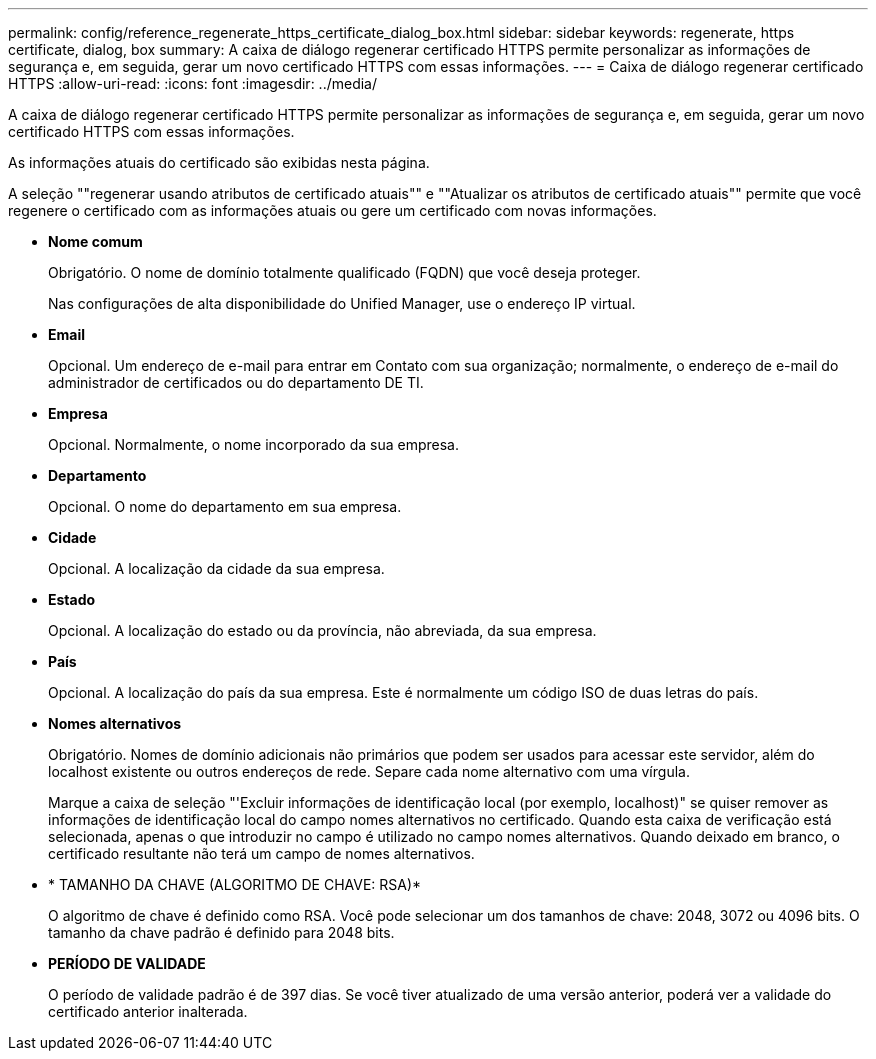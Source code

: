 ---
permalink: config/reference_regenerate_https_certificate_dialog_box.html 
sidebar: sidebar 
keywords: regenerate, https certificate, dialog, box 
summary: A caixa de diálogo regenerar certificado HTTPS permite personalizar as informações de segurança e, em seguida, gerar um novo certificado HTTPS com essas informações. 
---
= Caixa de diálogo regenerar certificado HTTPS
:allow-uri-read: 
:icons: font
:imagesdir: ../media/


[role="lead"]
A caixa de diálogo regenerar certificado HTTPS permite personalizar as informações de segurança e, em seguida, gerar um novo certificado HTTPS com essas informações.

As informações atuais do certificado são exibidas nesta página.

A seleção ""regenerar usando atributos de certificado atuais"" e ""Atualizar os atributos de certificado atuais"" permite que você regenere o certificado com as informações atuais ou gere um certificado com novas informações.

* *Nome comum*
+
Obrigatório. O nome de domínio totalmente qualificado (FQDN) que você deseja proteger.

+
Nas configurações de alta disponibilidade do Unified Manager, use o endereço IP virtual.

* *Email*
+
Opcional. Um endereço de e-mail para entrar em Contato com sua organização; normalmente, o endereço de e-mail do administrador de certificados ou do departamento DE TI.

* *Empresa*
+
Opcional. Normalmente, o nome incorporado da sua empresa.

* *Departamento*
+
Opcional. O nome do departamento em sua empresa.

* *Cidade*
+
Opcional. A localização da cidade da sua empresa.

* *Estado*
+
Opcional. A localização do estado ou da província, não abreviada, da sua empresa.

* *País*
+
Opcional. A localização do país da sua empresa. Este é normalmente um código ISO de duas letras do país.

* *Nomes alternativos*
+
Obrigatório. Nomes de domínio adicionais não primários que podem ser usados para acessar este servidor, além do localhost existente ou outros endereços de rede. Separe cada nome alternativo com uma vírgula.

+
Marque a caixa de seleção "'Excluir informações de identificação local (por exemplo, localhost)" se quiser remover as informações de identificação local do campo nomes alternativos no certificado. Quando esta caixa de verificação está selecionada, apenas o que introduzir no campo é utilizado no campo nomes alternativos. Quando deixado em branco, o certificado resultante não terá um campo de nomes alternativos.

* * TAMANHO DA CHAVE (ALGORITMO DE CHAVE: RSA)*
+
O algoritmo de chave é definido como RSA. Você pode selecionar um dos tamanhos de chave: 2048, 3072 ou 4096 bits. O tamanho da chave padrão é definido para 2048 bits.

* *PERÍODO DE VALIDADE*
+
O período de validade padrão é de 397 dias. Se você tiver atualizado de uma versão anterior, poderá ver a validade do certificado anterior inalterada.


